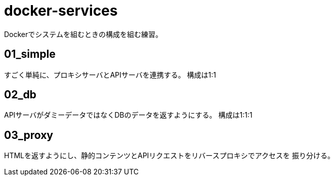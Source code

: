 = docker-services

Dockerでシステムを組むときの構成を組む練習。

== 01_simple

すごく単純に、プロキシサーバとAPIサーバを連携する。
構成は1:1

== 02_db

APIサーバがダミーデータではなくDBのデータを返すようにする。
構成は1:1:1

== 03_proxy

HTMLを返すようにし、静的コンテンツとAPIリクエストをリバースプロキシでアクセスを
振り分ける。
